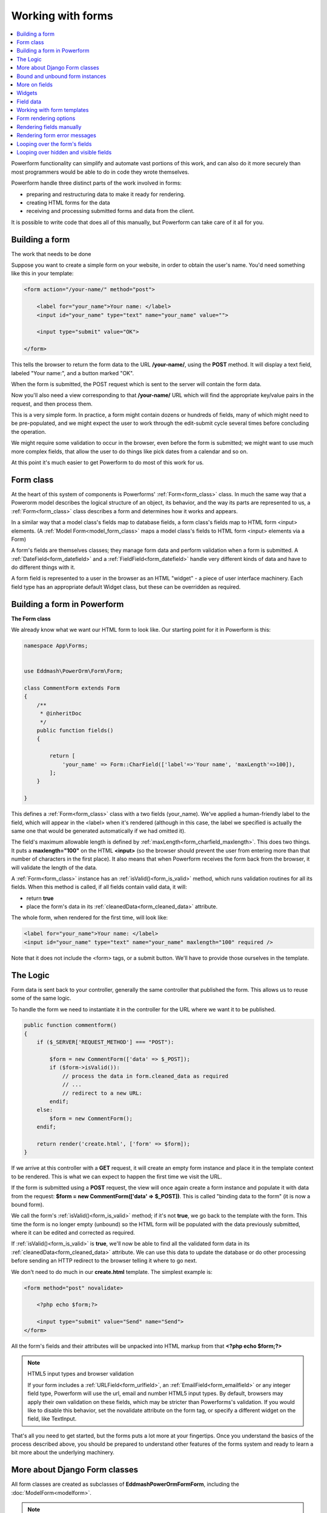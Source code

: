 Working with forms
##################

.. contents::
    :local:
    :depth: 2

Powerform functionality can simplify and automate vast portions of this work, and can also do it more securely
than most programmers would be able to do in code they wrote themselves.

Powerform handle three distinct parts of the work involved in forms:

- preparing and restructuring data to make it ready for rendering.
- creating HTML forms for the data
- receiving and processing submitted forms and data from the client.

It is possible to write code that does all of this manually, but Powerform can take care of it all for you.


Building a form
---------------

The work that needs to be done

Suppose you want to create a simple form on your website, in order to obtain the user's name. You'd need something like
this in your template:

.. code-block:: html

    <form action="/your-name/" method="post">

        <label for="your_name">Your name: </label>
        <input id="your_name" type="text" name="your_name" value="">

        <input type="submit" value="OK">

    </form>

This tells the browser to return the form data to the URL **/your-name/**, using the **POST** method. It will display a
text field, labeled "Your name:", and a button marked "OK".

When the form is submitted, the POST request which is sent to the server will contain the form data.

Now you'll also need a view corresponding to that **/your-name/** URL which will find the appropriate key/value pairs
in the request, and then process them.

This is a very simple form. In practice, a form might contain dozens or hundreds of fields, many of which might need to
be pre-populated, and we might expect the user to work through the edit-submit cycle several times before concluding
the operation.

We might require some validation to occur in the browser, even before the form is submitted; we might want to use much
more complex fields, that allow the user to do things like pick dates from a calendar and so on.

At this point it's much easier to get Powerform to do most of this work for us.

Form class
----------

At the heart of this system of components is Powerforms' :ref:`Form<form_class>` class. In much the same way that a
Powerorm model describes the logical structure of an object, its behavior, and the way its parts are represented to us,
a :ref:`Form<form_class>` class describes a form and determines how it works and appears.

In a similar way that a model class's fields map to database fields, a form class's fields map to HTML form <input>
elements. (A :ref:`Model Form<model_form_class>` maps a model class's fields to HTML form <input> elements via a Form)

A form's fields are themselves classes; they manage form data and perform validation when a form is submitted.
A :ref:`DateField<form_datefield>` and a :ref:`FieldField<form_datefield>` handle very different kinds of data and have
to do different things with it.

A form field is represented to a user in the browser as an HTML "widget" - a piece of user interface machinery.
Each field type has an appropriate default Widget class, but these can be overridden as required.

Building a form in Powerform
----------------------------

**The Form class**

We already know what we want our HTML form to look like. Our starting point for it in Powerform is this:

.. code-block:: php

    namespace App\Forms;


    use Eddmash\PowerOrm\Form\Form;

    class CommentForm extends Form
    {
        /**
         * @inheritDoc
         */
        public function fields()
        {

            return [
                'your_name' => Form::CharField(['label'=>'Your name', 'maxLength'=>100]),
            ];
        }

    }

This defines a :ref:`Form<form_class>` class with a two fields (your_name). We've applied a human-friendly label to the
field, which will appear in the <label> when it's rendered (although in this case, the label we specified is actually
the same one that would be generated automatically if we had omitted it).

The field's maximum allowable length is defined by :ref:`maxLength<form_charfield_maxlength>`. This does two things.
It puts a **maxlength="100"** on the HTML **<input>** (so the browser should prevent the user from entering more than
that number of characters in the first place). It also means that when Powerform receives the form back from the browser,
it will validate the length of the data.

A :ref:`Form<form_class>` instance has an :ref:`isValid()<form_is_valid>` method, which runs validation routines for
all its fields. When this method is called, if all fields contain valid data, it will:

- return **true**
- place the form's data in its :ref:`cleanedData<form_cleaned_data>` attribute.

The whole form, when rendered for the first time, will look like:

.. code-block:: html

    <label for="your_name">Your name: </label>
    <input id="your_name" type="text" name="your_name" maxlength="100" required />

Note that it does not include the <form> tags, or a submit button. We'll have to provide those ourselves in the template.

The Logic
---------

Form data is sent back to your controller, generally the same controller that published the form.
This allows us to reuse some of the same logic.

To handle the form we need to instantiate it in the controller for the URL where we want it to be published.

.. code-block:: php

    public function commentform()
    {
        if ($_SERVER['REQUEST_METHOD'] === "POST"):

            $form = new CommentForm(['data' => $_POST]);
            if ($form->isValid()):
                // process the data in form.cleaned_data as required
                // ...
                // redirect to a new URL:
            endif;
        else:
            $form = new CommentForm();
        endif;

        return render('create.html', ['form' => $form]);
    }

If we arrive at this controller with a **GET** request, it will create an empty form instance and place it in the
template context to be rendered. This is what we can expect to happen the first time we visit the URL.

If the form is submitted using a **POST** request, the view will once again create a form instance and populate it with
data from the request: **$form = new CommentForm(['data' => $_POST])**.
This is called "binding data to the form" (it is now a bound form).

We call the form's :ref:`isValid()<form_is_valid>` method; if it's not **true**, we go back to the template with the
form. This time the form is no longer empty (unbound) so the HTML form will be populated with the data previously
submitted, where it can be edited and corrected as required.

If :ref:`isValid()<form_is_valid>` is **true**, we'll now be able to find all the validated form data in its
:ref:`cleanedData<form_cleaned_data>` attribute. We can use this data to update the database or do other processing
before sending an HTTP redirect to the browser telling it where to go next.


We don't need to do much in our **create.html** template. The simplest example is:

.. code-block:: html

    <form method="post" novalidate>

        <?php echo $form;?>

        <input type="submit" value="Send" name="Send">
    </form>

All the form's fields and their attributes will be unpacked into HTML markup from that **<?php echo $form;?>**

.. note:: HTML5 input types and browser validation

    If your form includes a :ref:`URLField<form_urlfield>`, an :ref:`EmailField<form_emailfield>` or any integer field
    type, Powerform will use the url, email and number HTML5 input types. By default, browsers may apply their own
    validation on these fields, which may be stricter than Powerforms's validation. If you would like to disable this
    behavior, set the novalidate attribute on the form tag, or specify a different widget on the field, like TextInput.

That's all you need to get started, but the forms puts a lot more at your fingertips. Once you understand the basics of
the process described above, you should be prepared to understand other features of the forms system and ready to learn
a bit more about the underlying machinery.

More about Django Form classes
------------------------------

All form classes are created as subclasses of **\Eddmash\PowerOrm\Form\Form**, including the
:doc:`ModelForm<modelform>`.

.. note:: **Models and Forms**

    In fact if your form is going to be used to directly add or edit a Powerorm model, a :doc:`ModelForm<modelform>` can
    save you a great deal of time, effort, and code, because it will build a form, along with the appropriate fields and
    their attributes, from a **Model** class.

Bound and unbound form instances
--------------------------------

The distinction between :ref:`Bound and unbound<form_bound_and_unbound>` forms is important:

- An **unbound form** has no data associated with it. When rendered to the user, it will be empty or will contain
  default values.
- A **bound form** has submitted data, and hence can be used to tell if that data is valid. If an invalid bound form is
  rendered, it can include inline error messages telling the user what data to correct.

The form's :ref:`isBound<form_is_bound>` attribute will tell you whether a form has data bound to it or not.

More on fields
--------------

Consider a more useful form than our minimal example above, which we could use to implement "contact me" functionality
on a personal website:

.. code-block:: php

    namespace App\Forms;

    use Eddmash\PowerOrm\Form\Form;

    class ContactForm extends Form
    {
        /**
         * @inheritDoc
         */
        public function fields()
        {
            return [
                'subject' => Form::CharField(['maxLength'=>100]),
                'message' => Form::CharField(['widget'=>Form::TextArea()]),
                'email' => Form::EmailField(),
                'cc_myself'=>Form::BooleanField(['required'=>false])
            ];
        }

    }

Our earlier form used a single field, **your_name**, a :ref:`CharField<form_charfield>`. In this case, our form has
four fields: **subject**, **message**, **sender** and **cc_myself**. :ref:`CharField<form_charfield>`,
:ref:`EmailField<form_emailfield>` and :ref:`BooleanField<form_booleanfield>` are just three of the available field
types; a full list can be found in :doc:`Form fields<fields>`.

Widgets
-------

Each :doc:`Form fields<fields>` has a corresponding Widget class, which in turn corresponds to an HTML form widget
such as **<input type="text">**.

In most cases, the field will have a sensible default widget. For example, by default,
a :ref:`CharField<form_charfield>` will have a :ref:`TextInput<textinput_widget>` widget, that produces an 
**<input type="text">** in the HTML. If you needed **<textarea>** instead, you'd specify the appropriate widget when
defining your form field, as we have done for the message field.

Field data
----------

Whatever the data submitted with a form, once it has been successfully validated by calling **isValid()**
(and **isValid()** has returned **true**), the validated form data will be in the :ref:`cleanedData<form_cleaned_data>`
associative array.

This data will have been nicely converted into Php types for you.

.. code-block:: php

    // on your controller
    public function contactform()
    {
        if (($_SERVER['REQUEST_METHOD'] === "POST"):

            $form = new ContactForm(['data' => $_POST]);
            if ($form->isValid()):
                $subject = $form->cleanedData['subject'];
                $email = $form->cleanedData['email'];
                $message = $form->cleanedData['message'];
                $cc_myself = $form->cleanedData['cc_myself'];

                // more code
            endif;
        else:
            $form = new ContactForm();
        endif;

        return render('form', ['form' => $form]);
    }

Some field types need some extra handling. For example, files that are uploaded using a form need to be handled
differently (they can be retrieved from **$_FILES**, rather than **$_POST**).

For details of how to handle file uploads with your form, see :ref:`Binding uploaded files<form_binding_uploaded_field>`
to a form.

Working with form templates
---------------------------

All you need to do to display your form, is to create an instance of the form and **echo** it out.

.. code-block:: php

    echo $form;

This will render its <label> and <input> elements appropriately.

Form rendering options
----------------------

.. note:: **Additional form template furniture**

    Don't forget that a form's output does not include the surrounding <form> tags, or the form's submit control.
    You will have to provide these yourself.

There are other output options though for the **<label>/<input>** pairs:

- **asTable() ?>** will render them as table cells wrapped in **<tr>** tags
- **asParagraph() ?>** will render them wrapped in **<p>** tags
- **asUl() ?>** will render them wrapped in **<li>** tags

Note that you'll have to provide the surrounding **<table>** or **<ul>** elements yourself.

Here's the output of **asParagraph()** for our ContactForm instance:

.. code-block:: php

    echo $form->asParagraph();

.. code-block:: html

    <p>
        <label for="id_subject">Subject</label>
        <input maxlength="100" type="text" name="subject" id="id_subject"> <br>

    </p>
    <p>
        <label for="id_message">Message</label> <br>
        <textarea name="message"id="id_message"></textarea>
        <br>
    </p>
    <p>
        <label for="id_email">Email</label> <br>
        <input type="email" name="email" id="id_email"> <br>
    </p>
    <p>
        <label for="id_cc_myself">Cc myself</label> <br>
        <input type="checkbox" name="cc_myself" id="id_cc_myself">
    </p>

Note that each form field has an ID attribute set to **id_<field-name>**, which is referenced by the accompanying label
tag. This is important in ensuring that forms are accessible to assistive technology such as screen reader software.
You can also :ref:`customize the way in which labels and ids are generated<form_configure_id_label>`.

See :ref:`Outputting forms as HTML<output_form_as_html>` for more on this.

Rendering fields manually
-------------------------

We can do it manually if we like (allowing us to reorder the fields, for example). Each field is available as an
attribute of the form using

.. code-block:: php

    echo $form->{name_of_field}

For example:

.. code-block:: html

    <form method="post" novalidate>

        <?= $form->nonFieldErrors(); ?>

        <div class="fieldWrapper">
            <?= $form->subject->getErrors(); ?>
            <label for="<?= $form->subject->getIdForLabel(); ?>">Email subject:</label>
            <?= $form->subject; ?>
        </div>

        <div class="fieldWrapper">
            <?= $form->message->getErrors(); ?>
            <label for="<?= $form->message->getIdForLabel(); ?>">Message:</label>
            <?= $form->message; ?>
        </div>

        <div class="fieldWrapper">
            <?= $form->email->getErrors(); ?>
            <label for="<?= $form->email->getIdForLabel(); ?>">Your email address:</label>
            <?= $form->email; ?>
        </div>

        <div class="fieldWrapper">
            <?= $form->cc_myself->getErrors(); ?>
            <label for="<?= $form->cc_myself->getIdForLabel(); ?>">CC yourself?:</label>
            <?= $form->cc_myself; ?>
        </div>

        <input type="submit" value="Send" name="Send">
    </form>

Complete **<label>** elements can also be generated using the **labelTag()**. For example:

.. code-block:: html

    <div class="fieldWrapper">
        <?= $form->cc_myself->getErrors(); ?>
        <?= $form->cc_myself->labelTag(); ?>
        <?= $form->cc_myself; ?>
    </div>

Rendering form error messages
-----------------------------

Of course, the price of this flexibility is more work. Until now we haven't had to worry about how to display form
errors, because that's taken care of for us. In this example we have had to make sure we take care of any errors for
each field and any errors for the form as a whole. Note **nonFieldErrors()** at the top of the
form and the **getErrors()** on each field.

Using ``$form->field_name->getErrors();`` displays a list of form errors, rendered as an unordered list.

This might look like:

.. code-block:: html

    <ul class="errorlist">
        <li>Sender is required.</li>
    </ul>

The list has a CSS class of **errorlist** to allow you to style its appearance. If you wish to further customize the
display of errors you can do so by looping over them:

.. code-block:: html

    <div class="fieldWrapper">
        <ol>
            <?php foreach ($form->subject->getErrors() as $error) : ?>
                <?= $error; ?>
            <?php endforeach; ?>
        </ol>
        <label for="<?= $form->subject->getIdForLabel(); ?>">Email subject:</label>
        <?= $form->subject; ?>
    </div>

Non-field errors (and/or hidden field errors that are rendered at the top of the form when using helpers like
**form.asParagraph()**) will be rendered with an additional class of nonfield to help distinguish them from
field-specific errors.

Looping over the form's fields
------------------------------

If you're using the same HTML for each of your form fields, you can reduce duplicate code by looping through each field
in turn using a **foreach** loop:

.. code-block:: html

    <?php foreach ($form as $field):?>
        <div class="fieldWrapper">
            <ol>
                <?php foreach ($field->getErrors() as $error) : ?>
                    <?= $error; ?>
                <?php endforeach; ?>
            </ol>
            <label for="<?= $field->getIdForLabel(); ?>"><?=$field->getLabelName()?></label>
            <?= $field; ?>
        </div>
    <?php endforeach; ?>

Useful attributes and methods on **Field** include:

- **getLabelName()**

  The label of the field, e.g. Email address.

- **labelTag()**
    The field's label wrapped in the appropriate HTML <label> tag. This includes the form's label_suffix. For example,
    the default label_suffix is a colon:

    .. code-block:: html

        <label for="id_email">Email address:</label>

- **getIdForLabel()**

    The ID that will be used for this field (id_email in the example above). If you are constructing the label manually,
    you may want to use this in lieu of **labelTag()**. It's also useful, for example, if you have some inline
    JavaScript and want to avoid hardcoding the field's ID.

- **value()**

    The value of the field. e.g someone@example.com.

- **getHtmlName()**

    The name of the field that will be used in the input element's name field. This takes the form prefix into account,
    if it has been set.

- **getHelpText()**

    Any help text that has been associated with the field.


- **getErrors()**

    Outputs a <ul class="errorlist"> containing any validation errors corresponding to this field. You can customize the
    presentation of the errors with a **foreach** loop as shown above.
    In this case, each object in the loop is a simple string containing the error message.

- **isHidden()**

    This method is **true** if the form field is a **hidden** field and **false** otherwise.

    .. code-block:: php

        foreach ($form as $field):
            if($field->isHidden()):
                // do something
            endif;
        endforeach;

Looping over hidden and visible fields
--------------------------------------

If you're manually laying out a form, you might want to treat **<input type="hidden">** fields differently from 
non-hidden fields. 

For example, because hidden fields don't display anything, putting error messages "next to" the field could cause
confusion for your users – so errors for those fields should be handled differently.

Powerform provides two methods on a form that allow you to loop over the hidden and visible fields independently:

- **hiddenFields()** and
- **visibleFields()**.

Here's a modification of an earlier example that uses these two methods:

.. code-block:: html

    // display hidden fields
    <?php foreach ($form->hiddenFields() as $field): ?>
        <?= $field; ?>
    <?php endforeach; ?>

    // display visible fields
    <?php foreach ($form->visibleFields() as $field): ?>

        <div class="fieldWrapper">
            <?=$field->getErrors()?>
            <?=$field->labelTag()?>
            <?= $field; ?>
        </div>
    <?php endforeach; ?>

This example does not handle any errors in the hidden fields. Usually, an error in a hidden field is a sign of form
tampering, since normal form interaction won’t alter them. However, you could easily insert some error displays for
those form errors, as well.